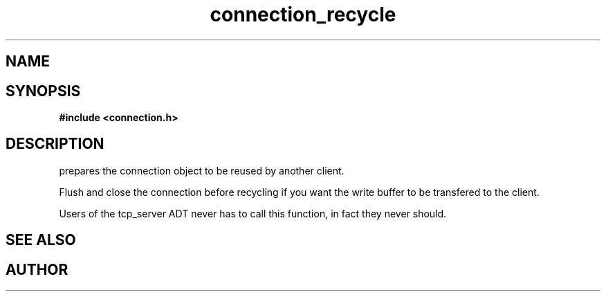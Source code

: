 .TH connection_recycle 3 2016-01-30 "" "The Meta C Library"
.SH NAME
.Nm connection_recycle()
.Nd Prepare a connection object for reuse.
.SH SYNOPSIS
.B #include <connection.h>
.Fo "void connection_recycle"
.Fa "connection conn"
.Fc
.SH DESCRIPTION
.Nm
prepares the connection object to be reused by another client.
.PP
Flush and close the connection before recycling if you want the
write buffer to be transfered to the client.
.PP
Users of the tcp_server ADT never has to call this function, in fact
they never should.
.SH SEE ALSO
.Xr connection_close 3 ,
.Xr connection_discard 3
.SH AUTHOR
.An B. Augestad, bjorn.augestad@gmail.com
